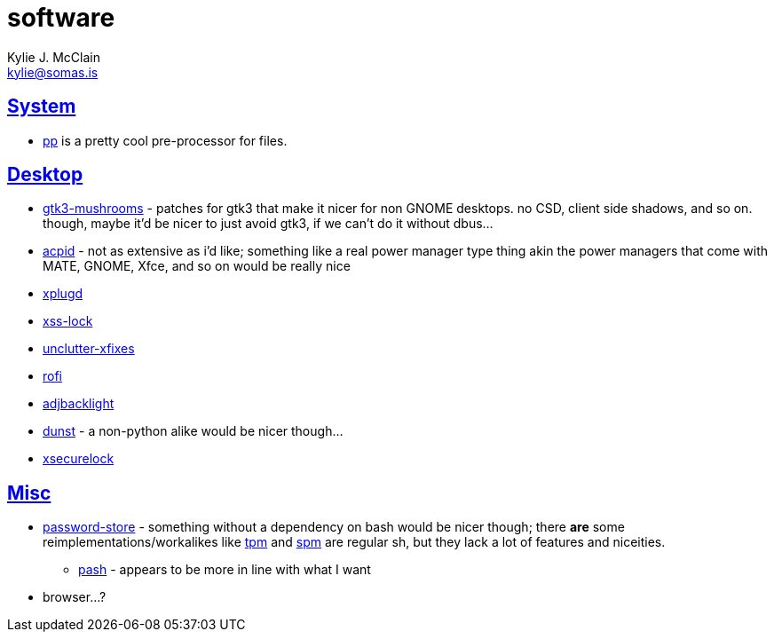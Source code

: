 = software
Kylie J. McClain <kylie@somas.is>

:description: A list of software in line with the Mutiny philosophy.
:toc: right
:sectlinks:
:sectanchors:
:idprefix:

== System
* https://adi.tilde.institute/pp/[pp] is a pretty cool pre-processor for files.

== Desktop
* https://github.com/TomaszGasior/gtk3-mushrooms[gtk3-mushrooms] - patches for gtk3 that make it
  nicer for non GNOME desktops. no CSD, client side shadows, and so on. though, maybe it'd be nicer
  to just avoid gtk3, if we can't do it without dbus...

* https://sourceforge.net/projects/acpid2[acpid] - not as extensive as i'd like; something like a
  real power manager type thing akin the power managers that come with MATE, GNOME, Xfce, and so on
  would be really nice
* https://github.com/troglobit/xplugd[xplugd]
* https://bitbucket.org/raymonad/xss-lock[xss-lock]
* https://github.com/Airblader/unclutter-xfixes[unclutter-xfixes]
* https://github.com/DaveDavenport/rofi[rofi]
* https://github.com/maandree/adjbacklight[adjbacklight]
* https://github.com/dunst-project/dunst[dunst] - a non-python alike would be nicer though...
* https://github.com/google/xsecurelock[xsecurelock]

== Misc
* https://www.passwordstore.org/[password-store] - something without a dependency on bash would be
  nicer though; there *are* some reimplementations/workalikes like https://github.com/nmeum/tpm[tpm]
  and https://notabug.org/kl3/spm[spm] are regular sh, but they lack a lot of features and
  niceities.
    ** https://github.com/dylanaraps/pash[pash] - appears to be more in line with what I want
* browser...?
